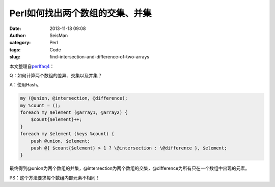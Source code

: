 Perl如何找出两个数组的交集、并集
#################################

:date: 2013-11-18 09:08
:author: SeisMan
:category: Perl
:tags: Code
:slug: find-intersection-and-difference-of-two-arrays

本文整理自\ `perlfaq4`_\ ：

Q：如何计算两个数组的差异、交集以及并集？

A：使用Hash。

.. code-block:: perl

    my (@union, @intersection, @difference);
    my %count = ();
    foreach my $element (@array1, @array2) { 
        $count{$element}++;
    }
    foreach my $element (keys %count) {
        push @union, $element;
        push @{ $count{$element} > 1 ? \@intersection : \@difference }, $element;
    }


最终得到@union为两个数组的并集，@intersection为两个数组的交集，@difference为所有只在一个数组中出现的元素。

PS：这个方法要求每个数组内部元素不相同！

.. _perlfaq4: http://perldoc.perl.org/perlfaq4.html#How-do-I-compute-the-difference-of-two-arrays%3f-How-do-I-compute-the-intersection-of-two-arrays%3f

